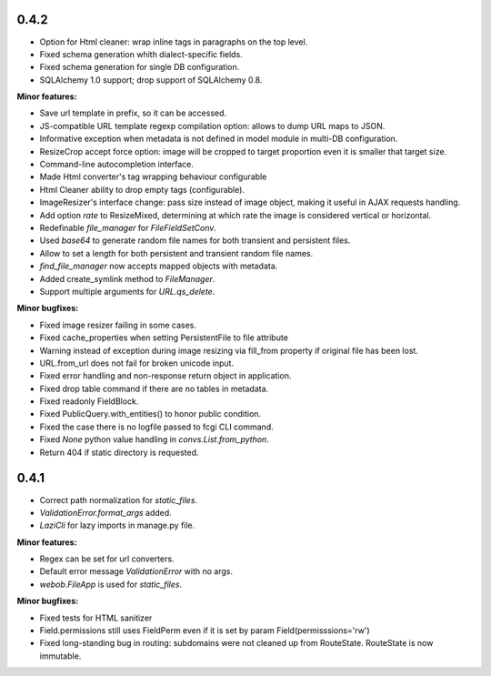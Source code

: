 0.4.2
-----

* Option for Html cleaner: wrap inline tags in paragraphs on the top level.
* Fixed schema generation whith dialect-specific fields.
* Fixed schema generation for single DB configuration.
* SQLAlchemy 1.0 support; drop support of SQLAlchemy 0.8.


**Minor features:**

* Save url template in prefix, so it can be accessed.
* JS-compatible URL template regexp compilation option: allows to dump
  URL maps to JSON.
* Informative exception when metadata is not defined in model module in 
  multi-DB configuration.
* ResizeCrop accept force option: image will be cropped to target 
  proportion even it is smaller that target size.
* Command-line autocompletion interface.
* Made Html converter's tag wrapping behaviour configurable
* Html Cleaner ability to drop empty tags (configurable).
* ImageResizer's interface change: pass size instead of image object, making it useful
  in AJAX requests handling.
* Add option `rate` to ResizeMixed, determining at which rate the image is 
  considered vertical or horizontal.
* Redefinable `file_manager` for `FileFieldSetConv`.
* Used `base64` to generate random file names for both transient and persistent files.
* Allow to set a length for both persistent and transient random file names.
* `find_file_manager` now accepts mapped objects with metadata.
* Added create_symlink method to `FileManager`.
* Support multiple arguments for `URL.qs_delete`.

**Minor bugfixes:**

* Fixed image resizer failing in some cases.
* Fixed cache_properties when setting PersistentFile to file attribute
* Warning instead of exception during image resizing via fill_from property
  if original file has been lost.
* URL.from_url does not fail for broken unicode input.
* Fixed error handling and non-response return object in application.
* Fixed drop table command if there are no tables in metadata.
* Fixed readonly FieldBlock.
* Fixed PublicQuery.with_entities() to honor public condition.
* Fixed the case there is no logfile passed to fcgi CLI command.
* Fixed `None` python value handling in `convs.List.from_python`.
* Return 404 if static directory is requested.

0.4.1
-----

* Correct path normalization for `static_files`.
* `ValidationError.format_args` added.
* `LaziCli` for lazy imports in manage.py file.

**Minor features:**

* Regex can be set for url converters.
* Default error message `ValidationError` with no args.
* `webob.FileApp` is used for `static_files`.

**Minor bugfixes:**

* Fixed tests for HTML sanitizer
* Field.permissions still uses FieldPerm even if it is set by param
  Field(permisssions='rw')
* Fixed long-standing bug in routing: subdomains were not cleaned up from RouteState.
  RouteState is now immutable.
